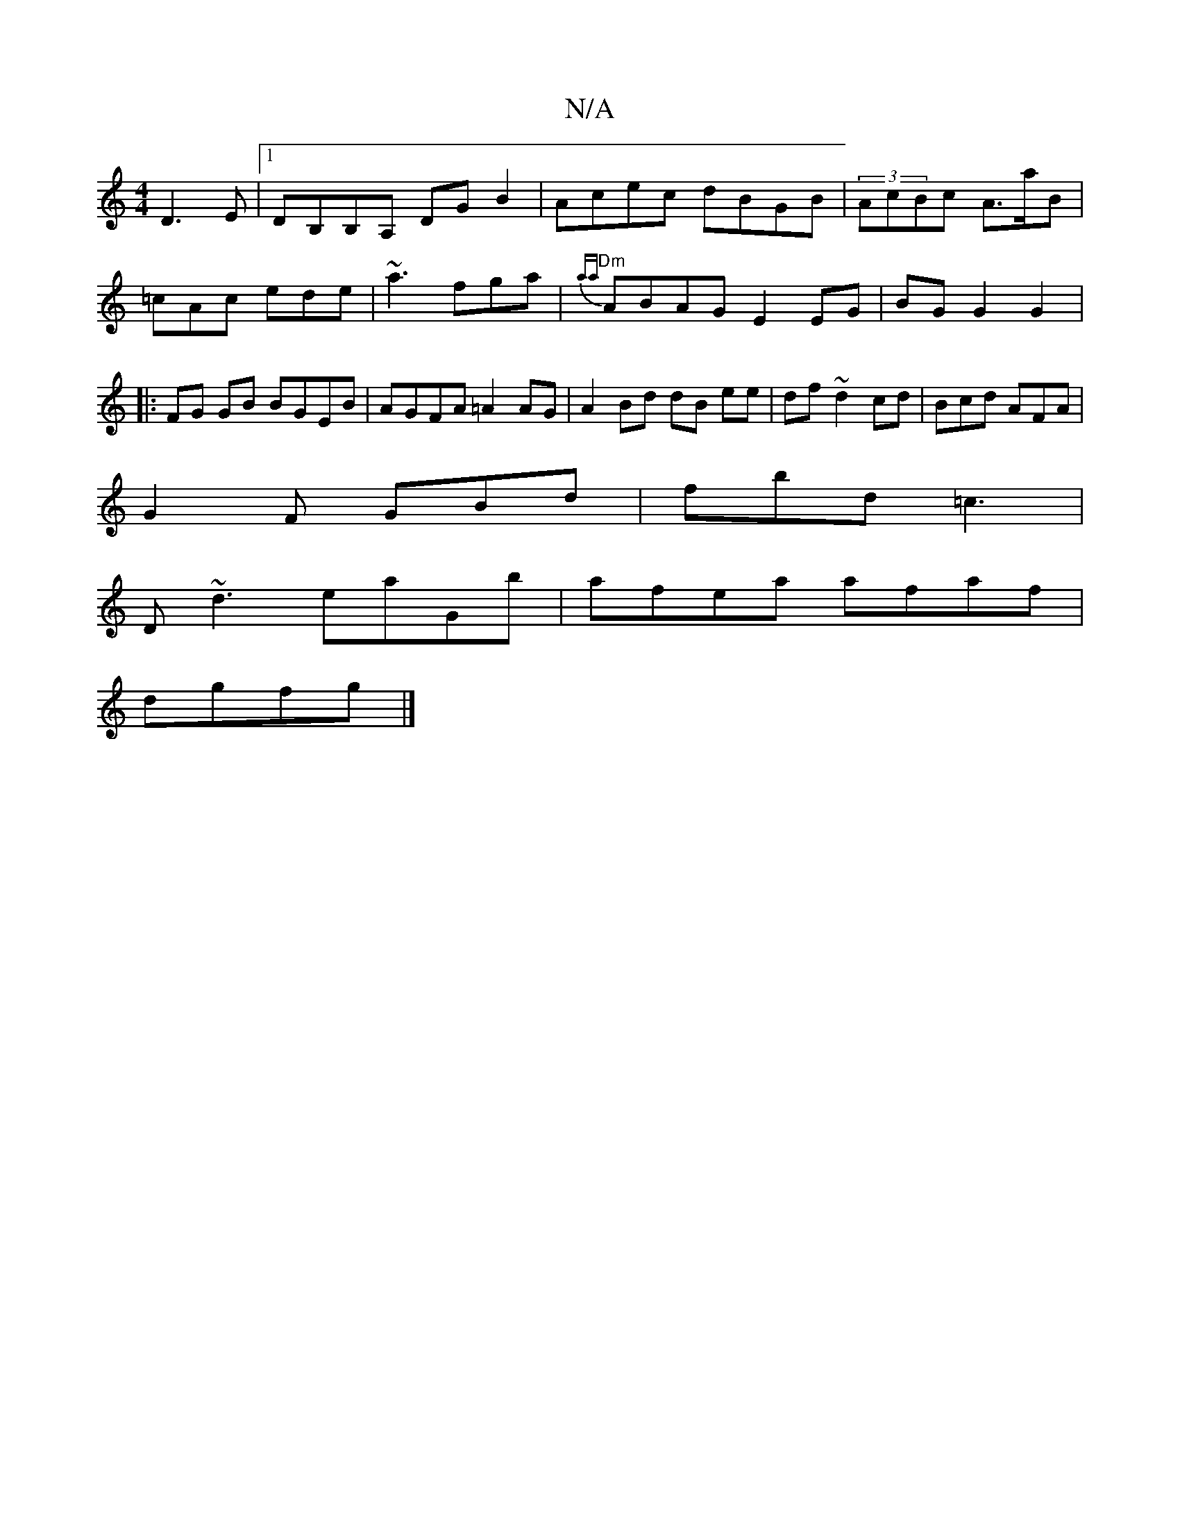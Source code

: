 X:1
T:N/A
M:4/4
R:N/A
K:Cmajor
D3 E|1 DB,B,A, DGB2|Acec dBGB|(3AcBc A>aB | =cAc ede | ~a3 fga | {aa}"Dm" ABAG E2 EG|BG G2 G2|:FG GB BGEB | AGFA =A2 AG | A2 Bd dB ee|df ~d2 cd|Bcd AFA|
G2F GBd|fbd =c3|
D~d3 eaGb|afea afaf|
dgfg |]

